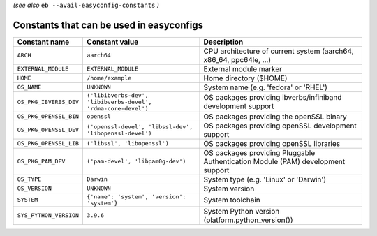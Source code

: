 .. _avail_easyconfig_constants:

*(see also* ``eb --avail-easyconfig-constants`` *)*

Constants that can be used in easyconfigs
-----------------------------------------

======================    =============================================================    ===============================================================================
Constant name             Constant value                                                   Description
======================    =============================================================    ===============================================================================
``ARCH``                  ``aarch64``                                                      CPU architecture of current system (aarch64, x86_64, ppc64le, ...)
``EXTERNAL_MODULE``       ``EXTERNAL_MODULE``                                              External module marker
``HOME``                  ``/home/example``                                                Home directory ($HOME)
``OS_NAME``               ``UNKNOWN``                                                      System name (e.g. 'fedora' or 'RHEL')
``OS_PKG_IBVERBS_DEV``    ``('libibverbs-dev', 'libibverbs-devel', 'rdma-core-devel')``    OS packages providing ibverbs/infiniband development support
``OS_PKG_OPENSSL_BIN``    ``openssl``                                                      OS packages providing the openSSL binary
``OS_PKG_OPENSSL_DEV``    ``('openssl-devel', 'libssl-dev', 'libopenssl-devel')``          OS packages providing openSSL development support
``OS_PKG_OPENSSL_LIB``    ``('libssl', 'libopenssl')``                                     OS packages providing openSSL libraries
``OS_PKG_PAM_DEV``        ``('pam-devel', 'libpam0g-dev')``                                OS packages providing Pluggable Authentication Module (PAM) development support
``OS_TYPE``               ``Darwin``                                                       System type (e.g. 'Linux' or 'Darwin')
``OS_VERSION``            ``UNKNOWN``                                                      System version
``SYSTEM``                ``{'name': 'system', 'version': 'system'}``                      System toolchain
``SYS_PYTHON_VERSION``    ``3.9.6``                                                        System Python version (platform.python_version())
======================    =============================================================    ===============================================================================

